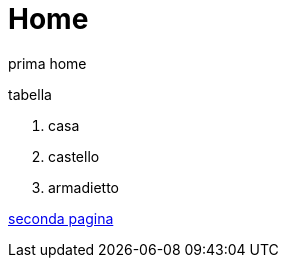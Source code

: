 = Home

prima home

.tabella
. casa
    . castello
        . armadietto

link:secondo.html[seconda pagina]